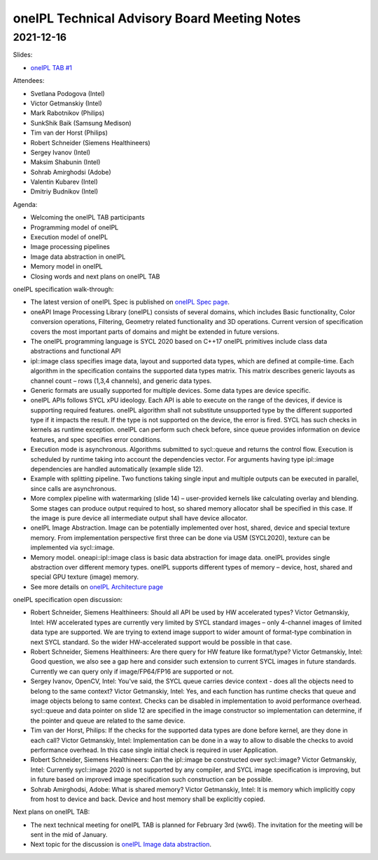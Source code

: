 =============================================
oneIPL Technical Advisory Board Meeting Notes
=============================================

2021-12-16
==========

Slides:

* `oneIPL TAB #1`_

Attendees:

* Svetlana Podogova (Intel)
* Victor Getmanskiy (Intel)
* Mark Rabotnikov (Philips)
* SunkShik Baik (Samsung Medison)
* Tim van der Horst (Philips)
* Robert Schneider (Siemens Healthineers)
* Sergey Ivanov (Intel)
* Maksim Shabunin (Intel)
* Sohrab Amirghodsi (Adobe)
* Valentin Kubarev  (Intel)
* Dmitriy Budnikov  (Intel)

Agenda:

* Welcoming the oneIPL TAB participants
* Programming model of oneIPL
* Execution model of oneIPL
* Image processing pipelines
* Image data abstraction in oneIPL
* Memory model in oneIPL
* Closing words and next plans on oneIPL TAB


oneIPL specification walk-through:

* The latest version of oneIPL Spec is published on `oneIPL Spec
  page`_.

* oneAPI Image Processing Library (oneIPL) consists of several domains,
  which includes Basic functionality, Color conversion operations, Filtering,
  Geometry related functionality and 3D operations. Current version of
  specification covers the most important parts of domains and might be
  extended in future versions.

* The oneIPL programming language is SYCL 2020 based on C++17
  oneIPL primitives include class data abstractions and functional API

* ipl::image class specifies image data, layout and supported data types,
  which are defined at compile-time. Each algorithm in the specification
  contains the supported data types matrix. This matrix describes generic
  layouts as channel count – rows (1,3,4 channels), and generic data types.

* Generic formats are usually supported for multiple devices. Some data
  types are device specific.

* oneIPL APIs follows SYCL xPU ideology. Each API is able to execute on the
  range of the devices, if device is supporting required features. oneIPL
  algorithm shall not substitute unsupported type by the different supported
  type if it impacts the result. If the type is not supported on the device,
  the error is fired. SYCL has such checks in kernels as runtime exception.
  oneIPL can perform such check before, since queue provides information on
  device features, and spec specifies error conditions.

* Execution mode is asynchronous. Algorithms submitted to sycl::queue and
  returns the control flow. Execution is scheduled by runtime taking into
  account the dependencies vector. For arguments having type ipl::image
  dependencies are handled automatically (example slide 12).

* Example with splitting pipeline. Two functions taking single input and
  multiple outputs can be executed in parallel, since calls are asynchronous.

* More complex pipeline with watermarking (slide 14) – user-provided kernels
  like calculating overlay and blending. Some stages can produce output
  required to host, so shared memory allocator shall be specified in this case.
  If the image is pure device all intermediate output shall have device
  allocator.

* oneIPL Image Abstraction. Image can be potentially implemented over host,
  shared, device and special texture memory. From implementation perspective
  first three can be done via USM (SYCL2020), texture can be implemented
  via sycl::image.

* Memory model. oneapi::ipl::image class is basic data abstraction for image
  data. oneIPL provides single abstraction over different memory types.
  oneIPL supports different types of memory – device, host, shared and special
  GPU texture (image) memory.

* See more details on `oneIPL Architecture page`_


oneIPL specification open discussion:

* Robert Schneider, Siemens Healthineers: Should all API be used by HW
  accelerated types?
  Victor Getmanskiy, Intel: HW accelerated types are currently very limited
  by SYCL standard images – only 4-channel images of limited data type are
  supported. We are trying to extend image support to wider amount of
  format-type combination in next SYCL standard. So the wider HW-accelerated
  support would be possible in that case.

* Robert Schneider, Siemens Healthineers: Are there query for HW feature like
  format/type?
  Victor Getmanskiy, Intel: Good question, we also see a gap here and consider
  such extension to current SYCL images in future standards. Currently we can
  query only if image/FP64/FP16 are supported or not.

* Sergey Ivanov, OpenCV, Intel: You've said, the SYCL queue carries device
  context - does all the objects need to belong to the same context?
  Victor Getmanskiy, Intel: Yes, and each function has runtime checks that
  queue and image objects belong to same context. Checks can be disabled in
  implementation to avoid performance overhead. sycl::queue and data pointer
  on slide 12 are specified in the image constructor so implementation can
  determine, if the pointer and queue are related to the same device.

* Tim van der Horst, Philips: If the checks for the supported data types are
  done before kernel, are they done in each call?
  Victor Getmanskiy, Intel: Implementation can be done in a way to allow to
  disable the checks to avoid performance overhead. In this case single initial
  check is required in user Application.

* Robert Schneider, Siemens Healthineers: Can the ipl::image be constructed
  over sycl::image?
  Victor Getmanskiy, Intel: Currently sycl::image 2020 is not supported by any
  compiler, and SYCL image specification is improving, but in future based on
  improved image specification such construction can be possible.

* Sohrab Amirghodsi, Adobe: What is shared memory?
  Victor Getmanskiy, Intel: It is memory which implicitly copy from host to
  device and back. Device and host memory shall be explicitly copied.


Next plans on oneIPL TAB:

* The next technical meeting for oneIPL TAB is planned for February 3rd (ww6).
  The invitation for the meeting will be sent in the mid of January.

* Next topic for the discussion is `oneIPL Image data abstraction`_.

.. _`oneIPL Image data abstraction`: https://spec.oneapi.io/oneipl/latest/image/index-image.html
.. _`oneIPL Architecture page`: https://spec.oneapi.io/oneipl/latest/architecture/index-architecture.html
.. _`oneIPL Spec page`: https://spec.oneapi.io/oneipl/latest/index.html
.. _`oneIPL TAB #1`: ../presentations/2021-12-16_Slides.pdf
